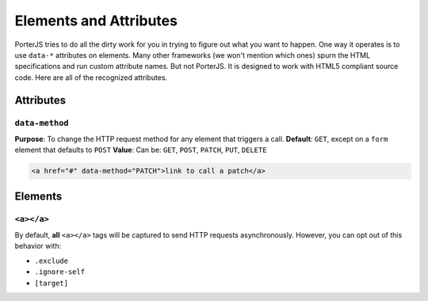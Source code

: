 Elements and Attributes
=======================

PorterJS tries to do all the dirty work for you in trying to figure out what you want to happen. One way it operates is to use ``data-*`` attributes on elements. Many other frameworks (we won't mention which ones) spurn the HTML specifications and run custom attribute names. But not PorterJS. It is designed to work with HTML5 compliant source code. Here are all of the recognized attributes.

Attributes
----------

``data-method`` 
+++++++++++++++

**Purpose**: To change the HTTP request method for any element that triggers a call.
**Default**: ``GET``, except on a ``form`` element that defaults to ``POST``
**Value**: Can be: ``GET``, ``POST``, ``PATCH``, ``PUT``, ``DELETE``

.. code-block:: html

    <a href="#" data-method="PATCH">link to call a patch</a>
    

Elements
--------

``<a></a>``
+++++++++++

By default, **all** ``<a></a>`` tags will be captured to send HTTP requests asynchronously. However, you can opt out of this behavior with:

* ``.exclude``
* ``.ignore-self``
* ``[target]``